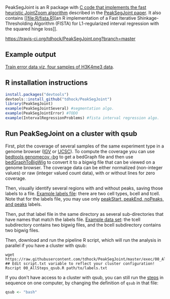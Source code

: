 PeakSegJoint is an R package with [[file:src/PeakSegJoint.c][C code that implements the fast
heuristic JointZoom algorithm]] described in the [[https://github.com/tdhock/PeakSegJoint-paper][PeakSegJoint paper]]. It
also contains [[file:R/fista.R][an R implementation of a Fast Iterative
Shinkage-Thresholding Algorithm (FISTA) for L1-regularized interval
regression with the squared hinge loss]]. 

[[https://travis-ci.org/tdhock/PeakSegJoint][https://travis-ci.org/tdhock/PeakSegJoint.png?branch=master]]

** Example output

[[http://cbio.ensmp.fr/~thocking/data/PeakSegJoint-H3K4me3-test/figure-train-errors/][Train error data viz, four samples of H3K4me3 data]].

** R installation instructions

#+BEGIN_SRC R
  install.packages("devtools")
  devtools::install_github("tdhock/PeakSegJoint")
  library(PeakSegJoint)
  example(PeakSegJointSeveral) #segmentation algo.
  example(PeakSegJointError) #TODO
  example(IntervalRegressionProblems) #fista interval regression algo.
#+END_SRC

** Run PeakSegJoint on a cluster with qsub

First, plot the coverage of several samples of the same experiment
type in a genome browser ([[https://www.broadinstitute.org/igv/][IGV]] or [[http://genome.ucsc.edu/cgi-bin/hgGateway][UCSC]]). To compute the coverage you
can use [[http://bedtools.readthedocs.org/en/latest/content/tools/genomecov.html][bedtools genomecov -bg]] to get a bedGraph file and then use
[[http://genome.ucsc.edu/goldenPath/help/bigWig.html][bedGraphToBigWig]] to convert it to a bigwig file that can be viewed on
a genome browser. The coverage data can be either normalized
(non-integer values) or raw (integer valued count data), with or
without lines for zero coverage.

Then, visually identify several regions with and without peaks, saving
those labels to a file. [[file:inst/exampleData/manually_annotated_region_labels.txt][Example labels file]]: there are two cell types,
bcell and tcell. Note that for the labels file, you may use only
[[http://cbio.ensmp.fr/~thocking/chip-seq-chunk-db/][peakStart, peakEnd, noPeaks, and peaks]] labels.

Then, put that label file in the same directory as several
sub-directories that have names that match the labels file. [[file:inst/exampleData/][Example
data set]]: the tcell subdirectory contains two bigwig files, and the
bcell subdirectory contains two bigwig files.

Then, download and run the pipeline R script, which will run the
analysis in parallel if you have a cluster with qsub:

#+BEGIN_SRC shell
wget https://raw.githubusercontent.com/tdhock/PeakSegJoint/master/exec/00_AllSteps_qsub.R
## Edit script.txt variable to reflect your cluster configuration!
Rscript 00_AllSteps_qsub.R path/to/labels.txt
#+END_SRC

If you don't have access to a cluster with qsub, you can still run the
[[file:exec/][steps]] in sequence on one computer, by changing the definition of
=qsub= in that file:

#+BEGIN_SRC R
qsub <- "bash"
#+END_SRC

